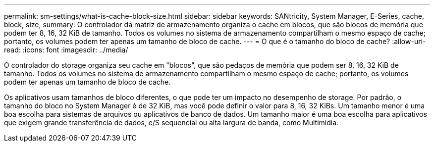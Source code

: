 ---
permalink: sm-settings/what-is-cache-block-size.html 
sidebar: sidebar 
keywords: SANtricity, System Manager, E-Series, cache, block, size, 
summary: O controlador da matriz de armazenamento organiza o cache em blocos, que são blocos de memória que podem ter 8, 16, 32 KiB de tamanho. Todos os volumes no sistema de armazenamento compartilham o mesmo espaço de cache; portanto, os volumes podem ter apenas um tamanho de bloco de cache. 
---
= O que é o tamanho do bloco de cache?
:allow-uri-read: 
:icons: font
:imagesdir: ../media/


[role="lead"]
O controlador do storage organiza seu cache em "blocos", que são pedaços de memória que podem ser 8, 16, 32 KiB de tamanho. Todos os volumes no sistema de armazenamento compartilham o mesmo espaço de cache; portanto, os volumes podem ter apenas um tamanho de bloco de cache.

Os aplicativos usam tamanhos de bloco diferentes, o que pode ter um impacto no desempenho de storage. Por padrão, o tamanho do bloco no System Manager é de 32 KiB, mas você pode definir o valor para 8, 16, 32 KiBs. Um tamanho menor é uma boa escolha para sistemas de arquivos ou aplicativos de banco de dados. Um tamanho maior é uma boa escolha para aplicativos que exigem grande transferência de dados, e/S sequencial ou alta largura de banda, como Multimídia.
